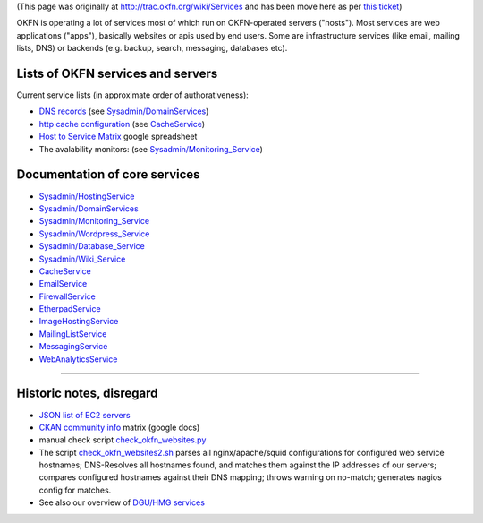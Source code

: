 (This page was originally at http://trac.okfn.org/wiki/Services and has
been move here as per `this ticket <http://trac.okfn.org/ticket/992>`__)

OKFN is operating a lot of services most of which run on OKFN-operated
servers ("hosts"). Most services are web applications ("apps"),
basically websites or apis used by end users. Some are infrastructure
services (like email, mailing lists, DNS) or backends (e.g. backup,
search, messaging, databases etc).

Lists of OKFN services and servers
----------------------------------

Current service lists (in approximate order of authorativeness):

-  `DNS records <https://dns.fry-it.com/>`__ (see
   `Sysadmin/DomainServices <Sysadmin/DomainServices>`__)
-  `http cache
   configuration <https://bitbucket.org/okfn/sysadmin/src/default/etc/squid3/squid.conf>`__
   (see `CacheService <http://trac.okfn.org/wiki/CacheService>`__)
-  `Host to Service
   Matrix <http://spreadsheets.google.com/ccc?key=t-Hgi0D3-_fZ3FD-eIC0kew>`__
   google spreadsheet
-  The avalability monitors: (see
   `Sysadmin/Monitoring\_Service <Sysadmin/Monitoring_Service>`__)

Documentation of core services
------------------------------

-  `Sysadmin/HostingService <Sysadmin/HostingService>`__
-  `Sysadmin/DomainServices <Sysadmin/DomainServices>`__
-  `Sysadmin/Monitoring\_Service <Sysadmin/Monitoring_Service>`__
-  `Sysadmin/Wordpress\_Service <Sysadmin/Wordpress_Service>`__
-  `Sysadmin/Database\_Service <Sysadmin/Database_Service>`__
-  `Sysadmin/Wiki\_Service <Sysadmin/Wiki_Service>`__
-  `CacheService <http://trac.okfn.org/wiki/CacheService>`__
-  `EmailService <http://trac.okfn.org/wiki/EmailService>`__
-  `FirewallService <http://trac.okfn.org/wiki/FirewallService>`__
-  `EtherpadService <http://trac.okfn.org/wiki/EtherpadService>`__
-  `ImageHostingService <http://trac.okfn.org/wiki/ImageHostingService>`__
-  `MailingListService <http://trac.okfn.org/wiki/MailingListService>`__
-  `MessagingService <http://trac.okfn.org/wiki/MessagingService>`__
-  `WebAnalyticsService <http://trac.okfn.org/wiki/WebAnalyticsService>`__

--------------

Historic notes, disregard
-------------------------

-  `JSON list of EC2
   servers <https://bitbucket.org/okfn/sysadmin/src/default/servers.js>`__
-  `CKAN community
   info <https://spreadsheets.google.com/spreadsheet/ccc?key=0AplklDf0nYxWdE1YMXllNGliREVFQ3k3WmpPaVJVWEE#gid=0>`__
   matrix (google docs)
-  manual check script
   `check\_okfn\_websites.py <https://bitbucket.org/okfn/sysadmin/src/default/bin/check_okfn_websites.py>`__
-  The script
   `check\_okfn\_websites2.sh <https://bitbucket.org/okfn/sysadmin/src/default/bin/check_okfn_websites2.sh>`__
   parses all nginx/apache/squid configurations for configured web
   service hostnames; DNS-Resolves all hostnames found, and matches them
   against the IP addresses of our servers; compares configured
   hostnames against their DNS mapping; throws warning on no-match;
   generates nagios config for matches.
-  See also our overview of `DGU/HMG
   services <https://trac.dataco.coi.gov.uk/projects/datagov/wiki/SysadminCkanDgu>`__
